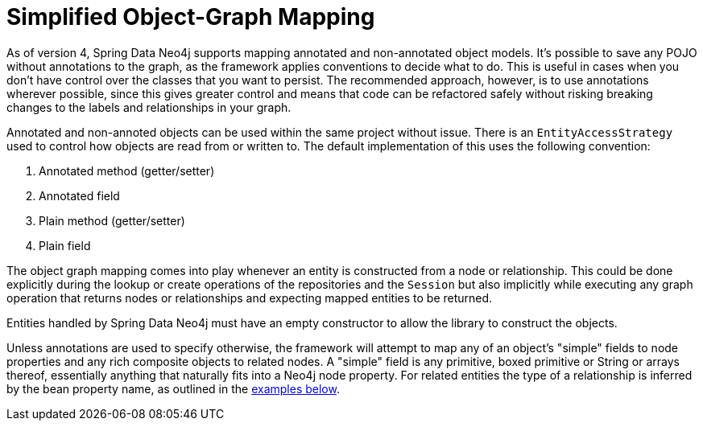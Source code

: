 [[reference_programming-model_simple-mapping]]
= Simplified Object-Graph Mapping

As of version 4, Spring Data Neo4j supports mapping annotated and non-annotated object models.
It's possible to save any POJO without annotations to the graph, as the framework applies conventions to decide what to do.
This is useful in cases when you don't have control over the classes that you want to persist.
The recommended approach, however, is to use annotations wherever possible, since this gives greater control and means that code can be refactored safely without risking breaking changes to the labels and relationships in your graph.

Annotated and non-annoted objects can be used within the same project without issue.
There is an `EntityAccessStrategy` used to control how objects are read from or written to.
The default implementation of this uses the following convention:

. Annotated method (getter/setter)
. Annotated field
. Plain method (getter/setter)
. Plain field

The object graph mapping comes into play whenever an entity is constructed from a node or relationship.
This could be done explicitly during the lookup or create operations of the repositories and the `Session` but also implicitly while executing any graph operation that returns nodes or relationships and expecting mapped entities to be returned.

Entities handled by Spring Data Neo4j must have an empty constructor to allow the library to construct the objects.

Unless annotations are used to specify otherwise, the framework will attempt to map any of an object's "simple" fields to node properties and any rich composite objects to related nodes.
A "simple" field is any primitive, boxed primitive or String or arrays thereof, essentially anything that naturally fits into a Neo4j node property.
For related entities the type of a relationship is inferred by the bean property name, as outlined in the <<reference_programming-model_annotations,examples below>>.


